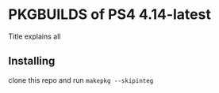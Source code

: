 * PKGBUILDS of PS4 4.14-latest
Title explains all

** Installing
clone this repo and run =makepkg --skipinteg=
